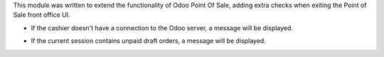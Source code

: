 This module was written to extend the functionality of Odoo Point Of Sale,
adding extra checks when exiting the Point of Sale front office UI.

* If the cashier doesn't have a connection to the Odoo server, a message will
  be displayed.

.. image:: ../static/description/pos_warning_connection_lost.png


* If the current session contains unpaid draft orders, a message will be displayed.

.. image:: ../static/description/pos_warning_unpaid_draft_orders.png
